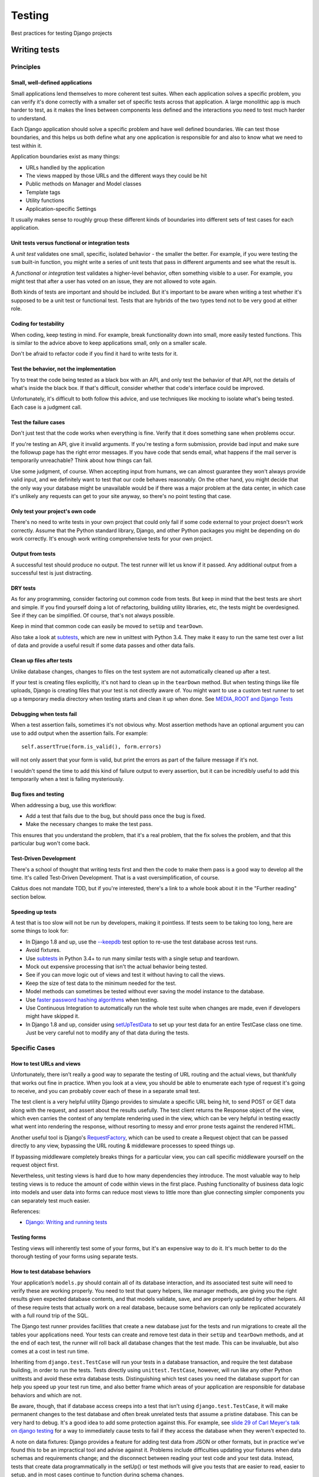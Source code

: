 Testing
=======

Best practices for testing Django projects

Writing tests
-------------

Principles
~~~~~~~~~~

Small, well-defined applications
++++++++++++++++++++++++++++++++

Small applications lend themselves to more coherent test suites. When
each application solves a specific problem, you can verify it's done
correctly with a smaller set of specific tests across that
application. A large monolithic app is much harder to test, as it
makes the lines between components less defined and the interactions
you need to test much harder to understand.

Each Django application should solve a specific problem and have well
defined boundaries. We can test those boundaries, and this helps us
both define what any one application is responsible for and also to
know what we need to test within it.

Application boundaries exist as many things:

* URLs handled by the application
* The views mapped by those URLs and the different ways they could be hit
* Public methods on Manager and Model classes
* Template tags
* Utility functions
* Application-specific Settings

It usually makes sense to roughly group these different kinds of
boundaries into different sets of test cases for each application.

Unit tests versus functional or integration tests
+++++++++++++++++++++++++++++++++++++++++++++++++

A `unit test` validates one small, specific, isolated behavior - the smaller
the better.  For example, if you were testing the ``sum`` built-in function,
you might write a series of unit tests that pass in different arguments and
see what the result is.

A `functional` or `integration` test validates a higher-level behavior,
often something visible to a user. For example, you might test that
after a user has voted on an issue, they are not allowed to vote again.

Both kinds of tests are important and should be included.
But it's important to be aware when writing a test whether it's supposed to
be a unit test or functional test. Tests that are hybrids of the two types
tend not to be very good at either role.

Coding for testability
++++++++++++++++++++++

When coding, keep testing in mind. For
example, break functionality down into small, more easily tested functions.
This is similar to the advice above to keep applications small, only on
a smaller scale.

Don't be afraid to refactor code if you find it hard to write tests for it.

Test the behavior, not the implementation
+++++++++++++++++++++++++++++++++++++++++

Try to treat the code being tested as a black box
with an API, and only test the behavior of that API, not the details
of what's inside the black box. If that's difficult, consider whether
that code's interface could be improved.

Unfortunately, it's difficult to both follow this advice, and use
techniques like mocking to isolate what's being tested. Each case
is a judgment call.

Test the failure cases
++++++++++++++++++++++

Don't just test that the code works when everything is fine.
Verify that it does something sane when problems occur.

If you're testing an API, give it invalid arguments. If you're
testing a form submission, provide bad input and make sure the
followup page has the right error messages. If you have code that
sends email, what happens if the mail server is temporarily
unreachable?  Think about how things can fail.

Use some judgment, of course. When accepting input from humans,
we can almost guarantee they won't always provide valid input, and
we definitely want to test that our code behaves reasonably. On
the other hand, you might decide that the only way your database
might be unavailable would be if there was a major problem at the
data center, in which case it's unlikely any requests can get to
your site anyway, so there's no point testing that case.

Only test your project's own code
+++++++++++++++++++++++++++++++++

There's no need to write tests in your own project that could only
fail if some code external to your project doesn't work correctly.
Assume that the Python standard library, Django, and other Python packages
you might be depending on do work correctly. It's enough work
writing comprehensive tests for your own project.

Output from tests
+++++++++++++++++

A successful test should produce no output. The test runner will
let us know if it passed. Any additional output from a successful
test is just distracting.

DRY tests
+++++++++

As for any programming, consider factoring out common code from
tests. But keep in mind that the best tests are short and simple.
If you find yourself doing a lot of refactoring, building utility
libraries, etc, the tests might be overdesigned. See if they can
be simplified.  Of course, that's not always possible.

Keep in mind that common code can easily be moved to ``setUp``
and ``tearDown``.

Also take a look at
`subtests <https://docs.python.org/3/library/unittest.html#distinguishing-test-iterations-using-subtests>`_,
which are new in unittest with Python 3.4. They make it easy to run the same
test over a list of data and provide a useful result if some data passes
and other data fails.

Clean up files after tests
++++++++++++++++++++++++++

Unlike database changes, changes to files on the test system are
not automatically cleaned up after a test.

If your test is creating files explicitly, it's not hard
to clean up in the ``tearDown`` method. But when testing things
like file uploads, Django is creating files that your test is
not directly aware of. You might want to use a custom
test runner to set up a temporary media directory when testing starts
and clean it up when done. See
`MEDIA_ROOT and Django Tests <https://www.caktusgroup.com/blog/2013/06/26/media-root-and-django-tests/>`_

Debugging when tests fail
+++++++++++++++++++++++++

When a test assertion fails, sometimes it's not obvious why. Most
assertion methods have an optional argument you can use to add output
when the assertion fails. For example::

    self.assertTrue(form.is_valid(), form.errors)

will not only assert that your form is valid, but print the errors as
part of the failure message if it's not.

I wouldn't spend the time to add this kind of failure output to every assertion,
but it can be incredibly useful to add this temporarily when a test is failing
mysteriously.

Bug fixes and testing
+++++++++++++++++++++

When addressing a bug, use this workflow:

* Add a test that fails due to the bug, but should pass
  once the bug is fixed.
* Make the necessary changes to make the test pass.

This ensures that you understand the problem, that it's a real problem,
that the fix solves the problem, and that this particular bug won't come back.

Test-Driven Development
+++++++++++++++++++++++

There's a school of thought that writing tests first and then the code
to make them pass is a good way to develop all the time. It's called Test-Driven
Development.  That is a vast oversimplification, of course.

Caktus does not mandate TDD, but if you're interested, there's
a link to a whole book about it in the "Further reading" section
below.

Speeding up tests
+++++++++++++++++

A test that is too slow will not be run by developers, making it pointless.
If tests seem to be taking too long, here are some things to look for:

* In Django 1.8 and up, use the
  `--keepdb <https://docs.djangoproject.com/en/stable/ref/django-admin/#django-admin-option---keepdb>`_
  test option to re-use the test database across test runs.
* Avoid fixtures.
* Use `subtests <https://docs.python.org/3/library/unittest.html#distinguishing-test-iterations-using-subtests>`_
  in Python 3.4+ to run many similar tests with a single setup and teardown.
* Mock out expensive processing that isn't the actual behavior being tested.
* See if you can move logic out of views and test it without having to call the views.
* Keep the size of test data to the minimum needed for the test.
* Model methods can sometimes be tested without ever saving the model instance
  to the database.
* Use
  `faster password hashing algorithms <https://docs.djangoproject.com/en/stable/topics/testing/overview/#speeding-up-the-tests>`_
  when testing.
* Use Continuous Integration to automatically run the whole test suite when changes are
  made, even if developers might have skipped it.
* In Django 1.8 and up, consider using
  `setUpTestData <https://docs.djangoproject.com/en/stable/topics/testing/tools/#django.test.TestCase.setUpTestData>`_
  to set up your test data for an entire TestCase class one time.  Just be very careful not to
  modify any of that data during the tests.

Specific Cases
~~~~~~~~~~~~~~

How to test URLs and views
++++++++++++++++++++++++++

Unfortunately, there isn’t really a good way to separate the testing
of URL routing and the actual views, but thankfully that works out
fine in practice. When you look at a view, you should be able to
enumerate each type of request it's going to receive, and you can
probably cover each of these in a separate small test.

The test client is a very helpful utility Django provides to simulate
a specific URL being hit, to send POST or GET data along with the
request, and assert about the results usefully. The test client
returns the Response object of the view, which even carries the
context of any template rendering used in the view, which can be very
helpful in testing exactly what went into rendering the response,
without resorting to messy and error prone tests against the rendered
HTML.

Another useful tool is Django's
`RequestFactory <https://docs.djangoproject.com/en/stable/topics/testing/advanced/#the-request-factory>`_,
which can be used to create a Request object that can be passed
directly to any view, bypassing the URL routing & middleware
processes to speed things up.

If bypassing middleware completely breaks things for a particular
view, you can call specific middleware yourself on the request object first.

Nevertheless, unit testing views is hard due to how many dependencies
they introduce.
The most valuable way to help testing views is to reduce the amount of
code within views in the first place. Pushing functionality of
business data logic into models and user data into forms can reduce
most views to little more than glue connecting simpler components you
can separately test much easier.

References:

* `Django: Writing and running tests <https://docs.djangoproject.com/en/stable/topics/testing/overview/#module-django.test.client>`_

Testing forms
+++++++++++++

Testing views will inherently test some of your forms, but it's an expensive
way to do it. It's much better to do the thorough testing of your forms using
separate tests.

How to test database behaviors
++++++++++++++++++++++++++++++

Your application’s ``models.py`` should contain all of its database
interaction, and its associated test suite will need to verify these
are working properly. You need to test that query helpers, like
manager methods, are giving you the right results given expected
database contents, and that models validate, save, and are properly
updated by other helpers. All of these require tests that actually
work on a real database, because some behaviors can only be replicated
accurately with a full round trip of the SQL.

The Django test runner provides facilities that create a new database
just for the tests and run migrations to create all the tables your
applications need. Your tests can create and remove test
data in their ``setUp`` and ``tearDown`` methods, and at the end of
each test, the runner will roll back all database changes that the test
made. This can be invaluable, but also comes at a cost in test run time.

Inheriting from ``django.test.TestCase`` will run your tests in a
database transaction, and require the test database building, in order
to run the tests. Tests directly using ``unittest.TestCase``, however,
will run like any other Python unittests and avoid these extra
database tests. Distinguishing which test cases you need the database
support for can help you speed up your test run time, and also better
frame which areas of your application are responsible for database
behaviors and which are not.

Be aware, though, that if database access creeps into a test that
isn't using ``django.test.TestCase``, it will make permanent
changes to the test database and often break unrelated tests that
assume a pristine database.  This can be very hard to debug.
It's a good idea to add some protection
against this. For example, see `slide 29 of Carl Meyer's talk
on django testing <http://carljm.github.io/django-testing-slides/#29>`_
for a way to immediately cause tests to fail if they access the
database when they weren't expected to.

A note on data fixtures: Django provides a feature for adding test
data from JSON or other formats, but in practice we’ve found this to
be an impractical tool and advise against it. Problems include
difficulties updating your fixtures when data schemas and requirements
change; and the disconnect between reading your test code and your
test data. Instead, tests that create data programmatically in the
setUp() or test methods will give you tests that are easier to read,
easier to setup, and in most cases continue to function during schema
changes.

References:

* `Django: Writing and running tests <https://docs.djangoproject.com/en/stable/topics/testing/overview/>`_
* Carl J Meyer: Testing and Django `slides <http://carljm.github.com/django-testing-slides/>`_
  and `video <http://www.youtube.com/watch?v=ickNQcNXiS4>`_. Unfortunately,
  the first part (slides 2-12) is
  out-of-date with behavior of current versions of Django (1.9 as I write this), so
  skip ahead to slide 13 and continue from there.

Testing Django template tags
++++++++++++++++++++++++++++

It's easy to overlook testing any custom template tags in the project,
but they need to be tested too.  These references go into detail
about how to test template tags.

References:

* `How To Test Django Template Tags - Part 1 <http://techblog.ironfroggy.com/2008/10/how-to-test-django-template-tags-part-1.html>`_
* `How To Test Django Template Tags - Part 2 <http://techblog.ironfroggy.com/2008/10/how-to-test-django-template-tags-part-2.html>`_

What to mock and when
+++++++++++++++++++++

One of the most commonly used tools in writing Python and Django tests
these days is the mock library, which provides an extremely simple and
flexible way of faking parts of your code.

This lets you test specific areas of an application, while assuring
other pieces it depends on act correctly for the conditions you want
to test.  It also lets you run tests without depending on external
services or expensive computation that the behavior depends on
normally.

This lets your tests focus which parts of the code they actually
cover, and a failing test is a much more narrow path to the code it
alerts you to.

Good things to mock include:

* Routines which do anything with network or IO access. This also speeds up tests considerably!
* 3rd party libraries
* Other applications
* Routines depending on the time of day
* Logging (at least to test that it is happening correctly)

Similar to mocking, you can override Django settings for a single test
or test case using the
`override_settings <https://docs.djangoproject.com/en/stable/topics/testing/tools/#django.test.override_settings>`_
decorator.

References:

* `Mock - Mocking and Testing Library <http://www.voidspace.org.uk/python/mock/>`_ (standalone Mock library for Python pre-3.3)
* `Testing Javascript <http://sinonjs.org/>`_
* `unittest.mock — mock object library <https://docs.python.org/3/library/unittest.mock.html#module-unittest.mock>`_ (Mock in Python 3.3+)

Factories
+++++++++

Factories are utilities that can provide random but valid test objects.
They allow test writers to focus on the important parts of the test data,
and not clutter tests with lots of other boilerplate just to end up with
valid test objects.

We typically use `Factory Boy <http://factoryboy.readthedocs.org/en/latest/>`_,
which has good Django support.

Testing the front-end
+++++++++++++++++++++

Part of testing front-end code is writing unit tests for front-end JavaScript.
For details on how to do that, see the `front-end JS docs <./frontend.html>`_.

Another part of testing is making sure the site works right in a browser. If a site
is purely HTML and CSS with no Javascript in the browser, then you can get away
with testing using the Django test client and examining the HTML in the
responses. But fewer and fewer sites run without Javascript.

`Selenium <http://www.seleniumhq.org/>`_ is a tool we can use to run a real or simulated browser,
drive interaction with our site, and verify the correct behavior.

Selenium has problems, admittedly. It's hard to write Selenium tests that
pass consistently, partly because you always have to keep in mind that
it takes time for an action taken on the test browser, like clicking
an element, to finish with whatever behavior it triggered before you can
test for it. Tests also tend to be fragile as layouts change.

But Selenium seems to be the best tool we have right now for front-end
testing.

Test cases to use for Selenium should inherit from
`LiveServerTestCase <https://docs.djangoproject.com/en/stable/topics/testing/tools/#liveservertestcase>`_,
which will arrange for a real HTTP server to be running for the test browser to make
requests to.  Follow that link for a complete example of writing a Django test
using Selenium.

Testing management commands
+++++++++++++++++++++++++++

Don't overlook testing your management commands. You can call them from tests using
`call_command() <https://docs.djangoproject.com/en/stable/topics/testing/tools/#topics-testing-management-commands>`_.

Keep in mind that the logic for a management command doesn't need to live in the
command's handler method. I often write a utility method that's part of the
project, and then the management command just calls it. That kind of management
command hardly needs testing, so long as the underlying utility is well tested.

Testing migrations
++++++++++++++++++

Do migrations need to be tested? Sometimes. Your typical "add another field" migration
probably doesn't need testing. But data migrations do need to be tested. One approach
is to migrate back to the migration preceding the migration we want to test, set up
some data, migrate forward to the migration under test, then verify the data has
been migrated correctly.

Here's a blog post with code and more detailed explanations:

`Testing Django Migrations <https://www.caktusgroup.com/blog/2016/02/02/writing-unit-tests-django-migrations/>`_.

Running tests
-------------

Discovery and Running
~~~~~~~~~~~~~~~~~~~~~

Both Django and Python’s standard library include test runners, and
there are numerous others available from the community. The most
popular third party runner is probably Nose, which also has a
Django-specific extension, django_nose.

Regardless of the runner you use, an increasingly popular step is to
run all your tests with the tox utility, which allows you to define a
number of environments you want to test and will run your test suite
across all of them. This lets you ensure a code base works correctly
not only for your local Python and Django version, for example, but
across multiple versions and combinations of versions you want to
support. Even for internal projects where you control the versions
deployed to, this can be invaluable when preparing for dependency
upgrades, such as migrating to a new Django release.

References:

* `unittest — Unit testing framework <http://docs.python.org/2/library/unittest.html>`_
* `Test Discovery <http://docs.python.org/2/library/unittest.html#test-discovery>`_
* `Nose <https://nose.readthedocs.org/en/latest/>`_
* `django-nose <https://github.com/jbalogh/django-nose>`_

Continuous Integration
~~~~~~~~~~~~~~~~~~~~~~

Continuous Integration (CI) is a term we mis-use to refer to
automatically running our test suite on our project whenever
there are changes.

See http://caktus.github.io/developer-documentation/services/travis.html
for help using Travis CI with Caktus Django projects.

Coverage
--------

With either an existing code base or a new project, you want to be
sure as much of your code as possible is being tested. Rather than
guessing, the coverage.py tool makes tracking test coverage easy. It
runs any command, usually your test runner, and creates a report of
every line of code executed, and the percentage of each module that
was actually run during your test execution. You can monitor your
project's test coverage, and make sure added new code doesn’t reduce
your coverage. A good strategy with existing code bases is to find
your current coverage rating and set this as a requirement for any new
code -- no change is allowed which reduces test coverage. Over time,
you'll your project’s code coverage to a reasonable level.

An easy approach is to use a script to run your tests::

    #!/usr/bin/env bash
    set -e

    flake8
    coverage erase
    coverage run manage.py test --keepdb "$@"
    coverage report -m --fail-under 80

Notice the ``--fail-under 80`` when generating the coverage report,
which will fail the test if coverage drops below 80%. That number can
be gradually increased over the life of the project.

References:

* `coverage tool for Python <https://pypi.python.org/pypi/coverage>`_
* `Measuring Coverage <https://django-testing-docs.readthedocs.org/en/latest/coverage.html>`_

Further reading
---------------

* Harry J. W. Percival: `Test-Driven Development With Python <http://shop.oreilly.com/product/0636920029533.do>`_
* Karen M. Tracey: `Django 1.1 Testing and Debugging <https://www.packtpub.com/web-development/django-11-testing-and-debugging>`_

